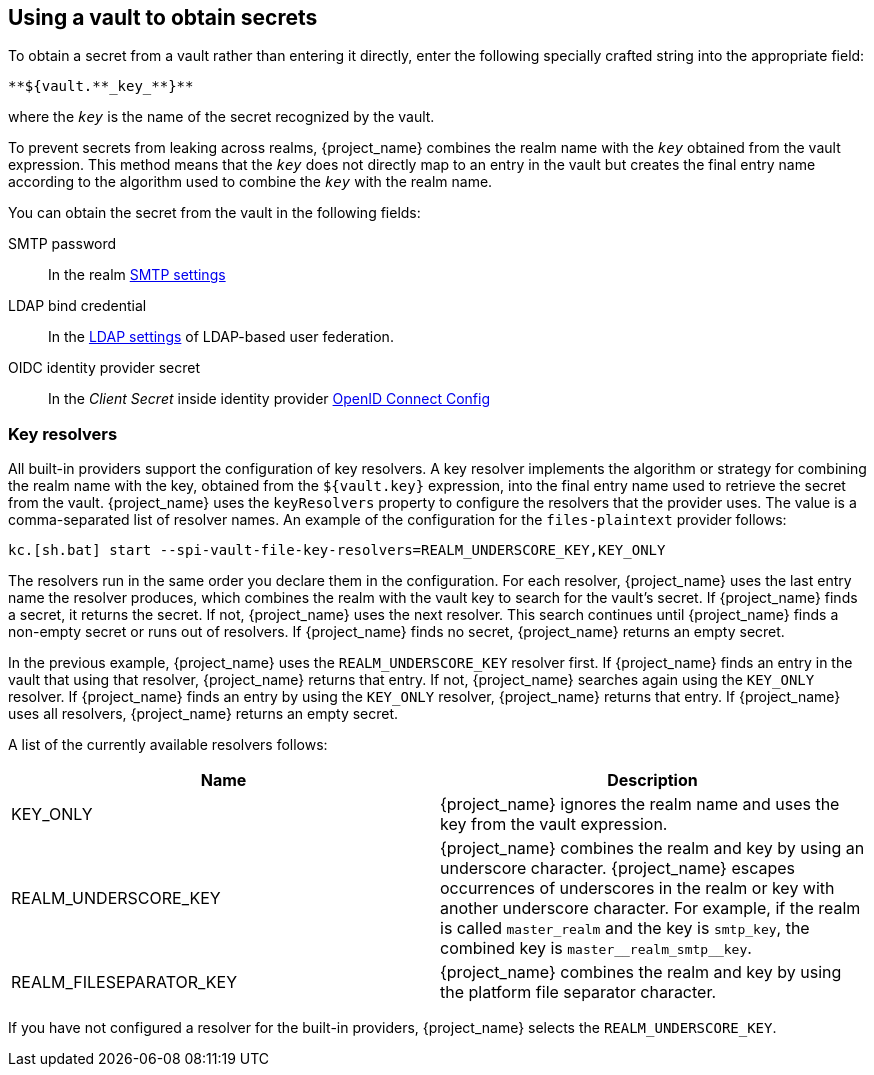 
[[_vault-administration]]

== Using a vault to obtain secrets

To obtain a secret from a vault rather than entering it directly, enter the following specially crafted string into the appropriate field:

[source]
----
**${vault.**_key_**}**
----
where the `_key_` is the name of the secret recognized by the vault.

To prevent secrets from leaking across realms, {project_name} combines the realm name with the `_key_` obtained from the vault expression. This method means that the `_key_` does not directly map to an entry in the vault but creates the final entry name according to the algorithm used to combine the `_key_` with the realm name.

You can obtain the secret from the vault in the following fields:

SMTP password::
In the realm <<_email,SMTP settings>>

LDAP bind credential::
In the <<_ldap,LDAP settings>> of LDAP-based user federation.

OIDC identity provider secret::
In the _Client Secret_ inside identity provider <<_identity_broker_oidc,OpenID Connect Config>>

=== Key resolvers

All built-in providers support the configuration of key resolvers. A key resolver implements the algorithm or strategy for combining the realm name with the key, obtained from the `${vault.key}` expression, into the final entry name used to retrieve the secret from the vault. {project_name} uses the `keyResolvers` property to configure the resolvers that the provider uses. The value is a comma-separated list of resolver names. An example of the configuration for the `files-plaintext` provider follows:

[source,bash]
----
kc.[sh.bat] start --spi-vault-file-key-resolvers=REALM_UNDERSCORE_KEY,KEY_ONLY
----

The resolvers run in the same order you declare them in the configuration. For each resolver, {project_name} uses the last entry name the resolver produces, which combines the realm with the vault key to search for the vault's secret. If {project_name} finds a secret, it returns the secret. If not, {project_name} uses the next resolver. This search continues until {project_name} finds a non-empty secret or runs out of resolvers. If {project_name} finds no secret, {project_name} returns an empty secret.

In the previous example, {project_name} uses the `REALM_UNDERSCORE_KEY` resolver first. If {project_name} finds an entry in the vault that using that resolver, {project_name} returns that entry. If not, {project_name} searches again using the `KEY_ONLY` resolver. If {project_name} finds an entry by using the `KEY_ONLY` resolver, {project_name} returns that entry. If {project_name} uses all resolvers, {project_name} returns an empty secret.

A list of the currently available resolvers follows:

|===
|Name |Description

| KEY_ONLY
| {project_name} ignores the realm name and uses the key from the vault expression.

| REALM_UNDERSCORE_KEY
| {project_name} combines the realm and key by using an underscore character. {project_name} escapes occurrences of underscores in the realm or key with another underscore character. For example, if the realm is called `master_realm` and the key is `smtp_key`, the combined key is `master+++__+++realm_smtp+++__+++key`.

| REALM_FILESEPARATOR_KEY
| {project_name} combines the realm and key by using the platform file separator character.

ifeval::[{project_community}==true]
| FACTORY_PROVIDED
| {project_name} combines the realm and key by using the vault provider factory's `VaultKeyResolver`, allowing the creation of a custom key resolver by extending an existing factory and implementing the `getFactoryResolver` method.
endif::[]

|===

If you have not configured a resolver for the built-in providers, {project_name} selects the `REALM_UNDERSCORE_KEY`.